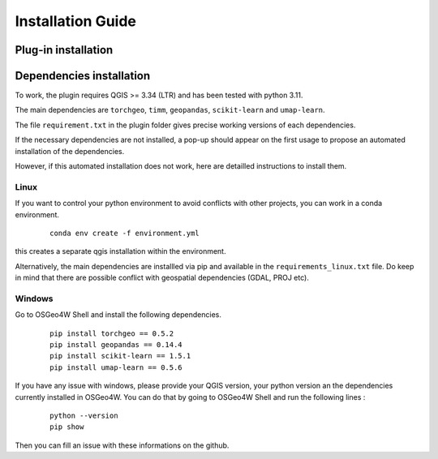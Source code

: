 .. _installation-label : installation_1

Installation Guide
===================

Plug-in installation
---------------------

Dependencies installation 
--------------------------

To work, the plugin requires QGIS >= 3.34 (LTR) and has been tested with python 3.11.

The main dependencies are ``torchgeo``, ``timm``, ``geopandas``, ``scikit-learn`` and ``umap-learn``.

The file ``requirement.txt`` in the plugin folder gives precise working versions of each dependencies.

If the necessary dependencies are not installed, a pop-up should appear on the first usage to propose an automated installation of the dependencies.

However, if this automated installation does not work, here are detailled instructions to install them.

Linux
^^^^^^

If you want to control your python environment to avoid conflicts with other projects, you can work in a conda environment.

   ::

        conda env create -f environment.yml

this creates a separate qgis installation within the environment.

Alternatively, the main dependencies are installled via pip and available in the ``requirements_linux.txt`` file. Do keep in mind that there are possible conflict with geospatial dependencies (GDAL, PROJ etc).



Windows
^^^^^^^^

Go to OSGeo4W Shell and install the following dependencies.

   ::

       pip install torchgeo == 0.5.2
       pip install geopandas == 0.14.4
       pip install scikit-learn == 1.5.1
       pip install umap-learn == 0.5.6

If you have any issue with windows, please provide your QGIS version, your python version an the dependencies currently installed in OSGeo4W.
You can do that by going to OSGeo4W Shell and run the following lines :

    ::

        python --version
        pip show

Then you can fill an issue with these informations on the github.


.. This guide provides instructions on how to install [Your Software].

.. Steps
.. -----

.. 1. Download [Your Software] from [website].
.. 2. Unzip the downloaded file.
.. 3. Open a terminal.
.. 4. Navigate to the directory where you unzipped [Your Software].
.. 5. Run the following command to install:

..    ::

..        python setup.py install

.. Conclusion
.. ----------

